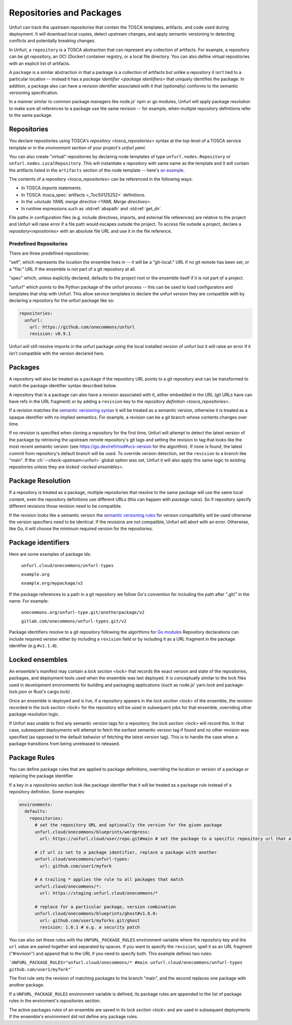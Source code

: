 =========================
Repositories and Packages
=========================

Unfurl can track the upstream repositories that contain the TOSCA templates, artifacts, and code used during deployment. It will download local copies, detect upstream changes, and apply semantic versioning to detecting conflicts and potentially breaking changes.

In Unfurl, a ``repository`` is a TOSCA abstraction that can represent any collection of artifacts. For example, a repository can be git repository, an OCI (Docker) container registry, or a local file directory. You can also define virtual repositories with an explicit list of artifacts.

A ``package`` is a similar abstraction in that a package is a collection of artifacts but unlike a repository it isn't tied to a particular location -- instead it has a `package identifier <package identifiers>` that uniquely identifies the package. In addition, a package also can have a revision identifier associated with it that (optionally) conforms to the semantic versioning specification.

In a manner similar to common package managers like node.js' npm or go modules, Unfurl will apply package resolution to make sure all references to a package use the same revision -- for example, when multiple repository definitions refer to the same package.

Repositories
============

You declare repositories using TOSCA's `repository <tosca_repositories>` syntax at the top-level of a TOSCA service template or in the `environment` section of your project's `unfurl.yaml`.

You can also create "virtual" repositories by declaring node templates of type ``unfurl.nodes.Repository`` or ``unfurl.nodes.LocalRepository``. This will instantiate a repository with same name as the template and it will contain the artifacts listed in the ``artifacts`` section of the node template -- here's `an example <https://github.com/onecommons/unfurl/blob/f5da8de13ae2dcce293508c4ccac9b373e66dd49/unfurl/tosca_plugins/artifacts.yaml#L140>`_.

The contents of a `repository <tosca_repositories>` can be referenced in the following ways:

* In TOSCA `imports` statements.
* In TOSCA :tosca_spec:`artifacts <_Toc50125252>` definitions.
* In the `+include YAML merge directive <YAML Merge directives>`.
* In runtime expressions such as :std:ref:`abspath` and :std:ref:`get_dir`.

File paths in configuration files (e.g. include directives, imports, and external file references) are relative to the project and Unfurl will raise error if a file path would escapes outside the project.
To access file outside a project, declare a `repository<repositories>` with an absolute file URL and use it in the file reference.


Predefined Repositories
-----------------------

There are three predefined repositories:

"self", which represents the location the ensemble lives in -- it will be a "git-local:" URL if no git remote has been set, or a "file:" URL if the ensemble is not part of a git repository at all.

"spec" which, unless explicitly declared, defaults to the project root or the ensemble itself if it is not part of a project.

"unfurl" which points to the Python package of the unfurl process -- this can be used to load configurators and templates
that ship with Unfurl. This allow service templates to declare the unfurl version they are compatible with by declaring a repository for the unfurl package like so:

.. code-block:: yaml

        repositories:
          unfurl:
            url: https://github.com/onecommons/unfurl
            revision: v0.9.1

Unfurl will still resolve imports in the unfurl package using the local installed version of unfurl but it will raise an error if it isn't compatible with the version declared here.

Packages
========

A repository will also be treated as a ``package`` if the repository URL points to a git repository and can be transformed to match the package identifier syntax described below.

A repository that is a package can also have a revision associated with it, either embedded in the URL (git URLs have can have refs in the URL fragment) or by adding a ``revision`` key to the `repository definition <tosca_repositories>`.

If a revision matches the `semantic versioning syntax <https://semver.org/>`_ it will be treated as a semantic version, otherwise it is treated as a opaque identifier with no implied semantics. For example, a revision can be  a git branch whose contents changes over time.

If no revision is specified when cloning a repository for the first time,  Unfurl will attempt to detect the latest version of the package by retrieving the upstream remote repository's git tags and setting the revision to tag that looks like the most recent semantic version (see https://go.dev/ref/mod#vcs-version for the algorithm). If none is found, the latest commit from repository's default branch will be used. To override version detection, set the ``revision`` to a branch like "main". If the :cli:`--check-upstream<unfurl>` global option was set, Unfurl it will also apply this same logic to existing repositories unless they are `locked <locked ensembles>`.

Package Resolution
====================

If a repository is treated as a package, multiple repositories that resolve to the same package will use the same local content, even the repository definitions use different URLs (this can happen with `package rules`). So if repository specify different revisions those revision need to be compatible.

If the revision looks like a semantic version the `semantic versioning rules <https://semver.org/>`_ for version compatibility will be used otherwise the version specifiers need to be identical. If the revisions are not compatible, Unfurl will abort with an error. Otherwise, like Go, it will choose the minimum required version for the repositories.

Package identifiers
===================

Here are some examples of package ids:

  ``unfurl.cloud/onecommons/unfurl-types``

  ``example.org``

  ``example.org/mypackage/v2``

If the package references to a path in a git repository we follow Go's convention for including the path after ".git/" in the name. For example:

  ``onecommons.org/unfurl-type.git/anotherpackage/v2``

  ``gitlab.com/onecommons/unfurl-types.git/v2``

Package identifiers resolve to a git repository following the algorthims for `Go modules <https://go.dev/ref/mod>`_ Repository declarations can include required version either by including a ``revision`` field or by including it as a URL fragment in the package identifier (e.g ``#v1.1.0``).

Locked ensembles
================

An ensemble's manifest may contain a `lock section <lock>` that records the exact version and state of the repositories, packages, and deployment tools used when the ensemble was last deployed. It is conceptually similar to the lock files used in development environments for building and packaging applications (such as node.js' yarn.lock and package-lock.json or Rust's cargo.lock) .

Once an ensemble is deployed and is live, if a repository appears in the `lock section <lock>` of the ensemble, the revision recorded in the `lock section <lock>` for the repository will be used in subsequent jobs for that ensemble, overriding other package resolution logic.

If Unfurl was unable to find any semantic version tags for a repository, the `lock section <lock>` will record this. In that case, subsequent deployments will attempt to fetch the earliest semantic version tag if found and no other revision was specified (as opposed to the default behavior of fetching the latest version tag). This is to handle the case when a package transitions from being unreleased to released.

Package Rules
=============

You can define package rules that are applied to package definitions, overriding the location or version of a package or replacing the package identifier.

If a key in a `repositories` section look like package identifier that it will be treated as a package rule instead of a repository definition. Some examples:

.. code:: yaml

    environments:
      defaults:
        repositories:
          # set the repository URL and optionally the version for the given package
          unfurl.cloud/onecommons/blueprints/wordpress:
            url: https://unfurl.cloud/user/repo.git#main # set the package to a specific repository url that also sets the branch

          # if url is set to a package identifier, replace a package with another
          unfurl.cloud/onecommons/unfurl-types:
            url: github.com/user1/myfork

          # A trailing * applies the rule to all packages that match
          unfurl.cloud/onecommons/*:
            url: https://staging.unfurl.cloud/onecommons/*

          # replace for a particular package, version combination
          unfurl.cloud/onecommons/blueprints/ghost#v1.6.0:
            url: github.com/user1/myforks.git/ghost
            revision: 1.6.1 # e.g. a security patch


You can also set these rules with the ``UNFURL_PACKAGE_RULES`` environment variable where the repository key and the ``url`` value are paired together and separated by spaces. If you want to specify the ``revision``, spell it as an URL fragment ("#revision") and append that to the URL if you need to specify both. This example defines two rules:

```UNFURL_PACKAGE_RULES="unfurl.cloud/onecommons/* #main unfurl.cloud/onecommons/unfurl-types github.com/user1/myfork"```

The first rule sets the revision of matching packages to the branch "main", and the second replaces one package with another package.

If a ``UNFURL_PACKAGE_RULES`` environment variable is defined, its package rules are appended to the list of package rules in the enviroment's `repositories` section.

The active packages rules of an ensemble are saved in its `lock section <lock>` and are used in subsequent deployments if the ensemble's environment did not define any package rules.
